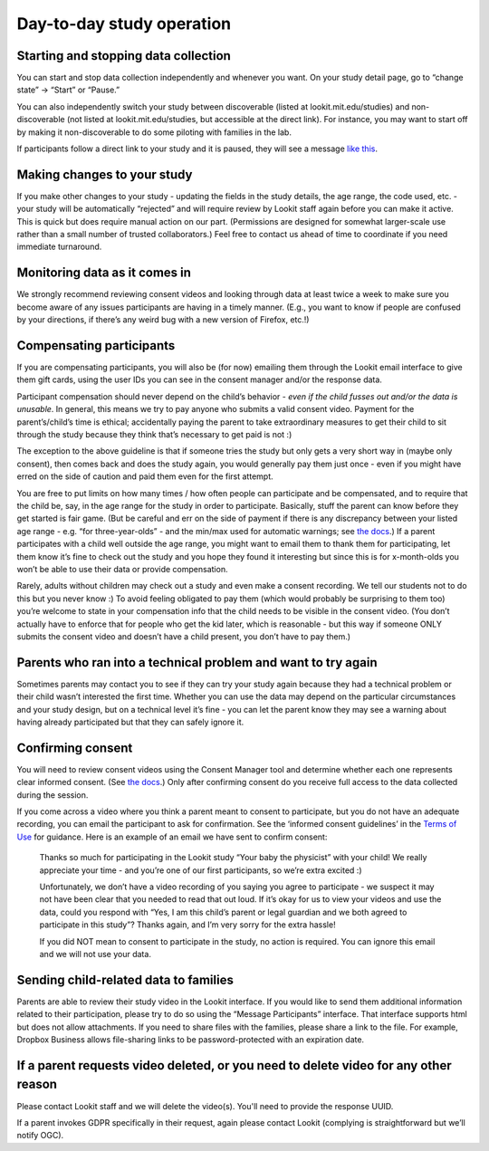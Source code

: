 

Day-to-day study operation
==============================


Starting and stopping data collection
----------------------------------------

You can start and stop data collection independently and whenever you
want. On your study detail page, go to “change state” -> “Start” or
“Pause.”

You can also independently switch your study between discoverable
(listed at lookit.mit.edu/studies) and non-discoverable (not listed at
lookit.mit.edu/studies, but accessible at the direct link). For
instance, you may want to start off by making it non-discoverable to do
some piloting with families in the lab.

If participants follow a direct link to your study and it is paused,
they will see a message `like
this <https://lookit.mit.edu/studies/c7001e3a-cfc5-4054-a8e0-0f5e520950ab/>`__.

Making changes to your study
----------------------------------------

If you make other changes to your study - updating the fields in the
study details, the age range, the code used, etc. - your study will be
automatically “rejected” and will require review by Lookit staff again
before you can make it active. This is quick but does require manual
action on our part. (Permissions are designed for somewhat larger-scale
use rather than a small number of trusted collaborators.) Feel free to
contact us ahead of time to coordinate if you need immediate turnaround.

Monitoring data as it comes in
----------------------------------------

We strongly recommend reviewing consent videos and looking through data
at least twice a week to make sure you become aware of any issues
participants are having in a timely manner. (E.g., you want to know if
people are confused by your directions, if there’s any weird bug with a
new version of Firefox, etc.!)

.. _compensation:

Compensating participants
----------------------------------------

If you are compensating participants, you will also be (for now)
emailing them through the Lookit email interface to give them gift
cards, using the user IDs you can see in the consent manager and/or the
response data.

Participant compensation should never depend on the child’s behavior -
*even if the child fusses out and/or the data is unusable*. In general,
this means we try to pay anyone who submits a valid consent video.
Payment for the parent’s/child’s time is ethical; accidentally paying
the parent to take extraordinary measures to get their child to sit
through the study because they think that’s necessary to get paid is not
:)

The exception to the above guideline is that if someone tries the study
but only gets a very short way in (maybe only consent), then comes back
and does the study again, you would generally pay them just once - even
if you might have erred on the side of caution and paid them even for
the first attempt.

You are free to put limits on how many times / how often people can
participate and be compensated, and to require that the child be, say,
in the age range for the study in order to participate. Basically, stuff
the parent can know before they get started is fair game. (But be
careful and err on the side of payment if there is any discrepancy
between your listed age range - e.g. “for three-year-olds” - and the
min/max used for automatic warnings; see `the
docs <https://lookit.readthedocs.io/en/develop/researchers-using-platform.html#creating-a-study>`__.)
If a parent participates with a child well outside the age range, you
might want to email them to thank them for participating, let them know
it’s fine to check out the study and you hope they found it interesting
but since this is for x-month-olds you won’t be able to use their data
or provide compensation.

Rarely, adults without children may check out a study and even make a
consent recording. We tell our students not to do this but you never
know :) To avoid feeling obligated to pay them (which would probably be
surprising to them too) you’re welcome to state in your compensation
info that the child needs to be visible in the consent video. (You don’t
actually have to enforce that for people who get the kid later, which is
reasonable - but this way if someone ONLY submits the consent video and
doesn’t have a child present, you don’t have to pay them.)

Parents who ran into a technical problem and want to try again
----------------------------------------------------------------

Sometimes parents may contact you to see if they can try your study
again because they had a technical problem or their child wasn’t
interested the first time. Whether you can use the data may depend on
the particular circumstances and your study design, but on a technical
level it’s fine - you can let the parent know they may see a warning
about having already participated but that they can safely ignore it.

.. _confirm_consent:

Confirming consent
----------------------------------------

You will need to review consent videos using the Consent Manager tool
and determine whether each one represents clear informed consent. (See
`the
docs <https://lookit.readthedocs.io/en/develop/researchers-manage-consent.html>`__.)
Only after confirming consent do you receive full access to the data
collected during the session.

If you come across a video where you think a parent meant to consent to
participate, but you do not have an adequate recording, you can email
the participant to ask for confirmation. See the ‘informed consent
guidelines’ in the `Terms of Use <https://lookit.mit.edu/termsofuse/>`__
for guidance. Here is an example of an email we have sent to confirm
consent:

   Thanks so much for participating in the Lookit study “Your baby the
   physicist” with your child! We really appreciate your time - and
   you’re one of our first participants, so we’re extra excited :)

   Unfortunately, we don’t have a video recording of you saying you
   agree to participate - we suspect it may not have been clear that you
   needed to read that out loud. If it’s okay for us to view your videos
   and use the data, could you respond with “Yes, I am this child’s
   parent or legal guardian and we both agreed to participate in this
   study”? Thanks again, and I’m very sorry for the extra hassle!

   If you did NOT mean to consent to participate in the study, no action
   is required. You can ignore this email and we will not use your data.

Sending child-related data to families
----------------------------------------

Parents are able to review their study video in the Lookit interface. If
you would like to send them additional information related to their
participation, please try to do so using the “Message Participants”
interface. That interface supports html but does not allow attachments.
If you need to share files with the families, please share a link to the
file. For example, Dropbox Business allows file-sharing links to be
password-protected with an expiration date.

If a parent requests video deleted, or you need to delete video for any other reason
-------------------------------------------------------------------------------------

Please contact Lookit staff and we will delete the video(s). You'll need to provide the 
response UUID.

If a parent invokes GDPR specifically in their request, again please
contact Lookit (complying is straightforward but we’ll notify OGC).
